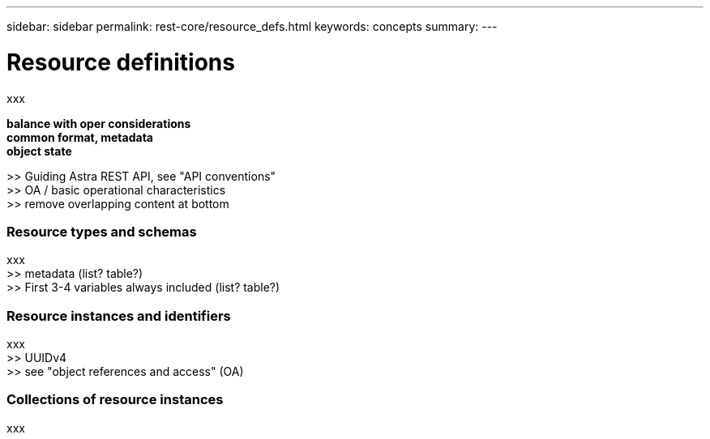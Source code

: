 ---
sidebar: sidebar
permalink: rest-core/resource_defs.html
keywords: concepts
summary:
---

= Resource definitions
:hardbreaks:
:nofooter:
:icons: font
:linkattrs:
:imagesdir: ./media/

[.lead]
xxx

*balance with oper considerations*
*common format, metadata*
*object state*

>> Guiding Astra REST API, see "API conventions"
>> OA / basic operational characteristics
>> remove overlapping content at bottom

=== Resource types and schemas

xxx
>> metadata (list? table?)
>> First 3-4 variables always included (list? table?)

=== Resource instances and identifiers

xxx
>> UUIDv4
>> see "object references and access" (OA)

=== Collections of resource instances

xxx
